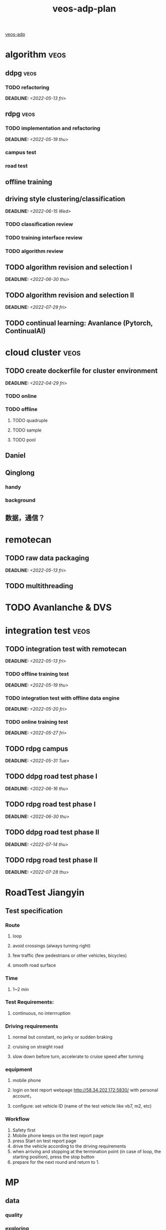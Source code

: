 :PROPERTIES:
:ID:       dd9850e8-946d-46b7-b3e8-7331edf1be53
:END:
#+title: veos-adp-plan
#+OPTIONS: p:t

[[./20220406134513-veos_adp.org][veos-adp]]

* algorithm :veos:
** ddpg :veos:
*** TODO refactoring
DEADLINE: <2022-05-13 fri>
** rdpg :veos:
*** TODO implementation and refactoring
DEADLINE: <2022-05-19 thu>
*** campus test
*** road test
** offline training
** driving style clustering/classification
DEADLINE: <2022-06-15 Wed>
*** TODO classification review
*** TODO training interface review
*** TODO algorithm review
** TODO algorithm revision and selection I
DEADLINE: <2022-06-30 thu>
** TODO algorithm revision and selection II
DEADLINE: <2022-07-29 fri>
** TODO continual learning: Avanlance (Pytorch, ContinualAI)
* cloud cluster :veos:
** TODO create dockerfile for cluster environment
DEADLINE: <2022-04-29 fri>
*** TODO online
*** TODO offline
**** TODO quadruple
**** TODO sample
**** TODO pool
** Daniel
** Qinglong
*** handy
*** background
** 数据，通信？
* remotecan
** TODO raw data packaging
DEADLINE: <2022-05-13 fri>
** TODO multithreading
* TODO Avanlanche & DVS
* integration test :veos:
** TODO integration test with remotecan
DEADLINE: <2022-05-13 fri>
*** TODO offline training test
DEADLINE: <2022-05-19 thu>
*** TODO integration test with offline data engine
DEADLINE: <2022-05-20 fri>
*** TODO online training test
DEADLINE: <2022-05-27 fri>
** TODO rdpg campus
DEADLINE: <2022-05-31 Tue>
** TODO ddpg road test phase I
DEADLINE: <2022-06-16 thu>
** TODO rdpg road test phase I
DEADLINE: <2022-06-30 thu>
** TODO ddpg road test phase II
DEADLINE: <2022-07-14 thu>
** TODO rdpg road test phase II
DEADLINE: <2022-07-28 thu>
* RoadTest Jiangyin
** Test specification
*** Route
**** loop
**** avoid crossings (always turning right)
**** few traffic (few pedestrians or other vehicles, bicycles)
**** smooth road surface
*** Time
**** 1~2 min
*** Test Requirements:
**** continuous, no interrruption
*** Driving requirements
**** normal but constant, no jerky or sudden braking
**** cruising on straight road
**** slow down before turn, accelerate to cruise speed after turning
*** equipment
**** mobile phone
**** login on test report webpage http://58.34.202.172:5830/  with personal account，
**** configure: set vehicle ID (name of the test vehicle like vb7, m2, etc)
*** Workflow
0. Safety first
1. Mobile phone keeps on the test report page
2. press Start on test report page
3. drive the vehicle according to the driving requirements
4. when arriving and stopping at the termination point (in case of loop, the starting position), press the stop button
5. prepare for the next round and return to 1.
* MP
** data
*** quality
*** exploring
**** remotecan issues finding --> debugging/fixing
*** my own data (mongodb, data folder in docker)
** model
*** training, 0.4
*** 1.0 model with new interface
*** data format conversion from 0.4 to 1.0
** compute
*** growth expection for future
